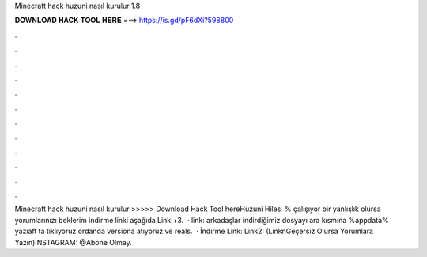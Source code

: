 Minecraft hack huzuni nasıl kurulur 1.8

𝐃𝐎𝐖𝐍𝐋𝐎𝐀𝐃 𝐇𝐀𝐂𝐊 𝐓𝐎𝐎𝐋 𝐇𝐄𝐑𝐄 ===> https://is.gd/pF6dXi?598800

.

.

.

.

.

.

.

.

.

.

.

.

Minecraft hack huzuni nasıl kurulur >>>>> Download Hack Tool hereHuzuni Hilesi % çalışıyor bir yanlışlık olursa yorumlarınızı beklerim indirme linki aşağıda Link:+3.  · link:  arkadaşlar indirdiğimiz dosyayı ara kısmına %appdata% yazıaft ta tıklıyoruz ordanda versiona atıyoruz ve reals.  · İndirme Link:  Link2:  (LinknGeçersiz Olursa Yorumlara Yazın)İNSTAGRAM: @Abone Olmay.